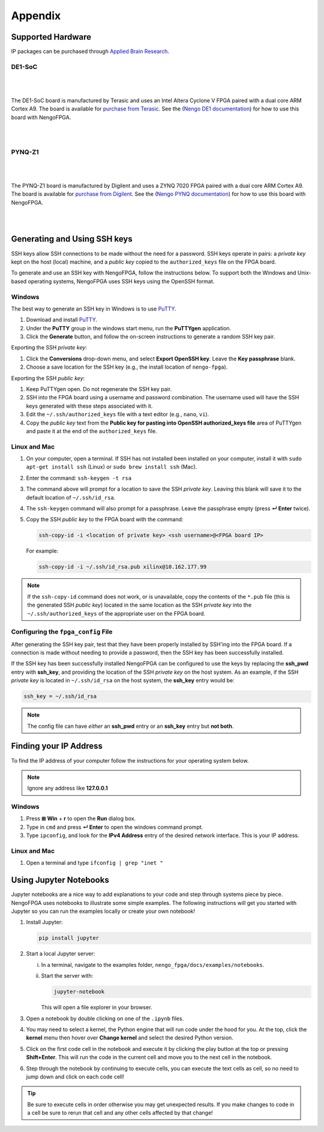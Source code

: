 ********
Appendix
********

.. todo:
   Change the link to the ABR store

.. _supported-hardware:

Supported Hardware
==================

IP packages can be purchased through
`Applied Brain Research <https://appliedbrainresearch.com/products/brainboard/>`_.


DE1-SoC
-------

   .. image:: _static/de1.jpg
      :alt: DE1 board
      :width: 45%
      :align: right
      :target: https://www.terasic.com.tw/cgi-bin/page/archive.pl?Language=English&No=836

.. Pipes add vertical space

|
|

The DE1-SoC board is manufactured by Terasic and uses an
Intel Altera Cyclone V FPGA paired with a dual core ARM Cortex A9.
The board is available for `purchase from Terasic <https://www.terasic.com.tw/cgi-bin/page/archive.pl?Language=English&No=836>`_.
See the (`Nengo DE1 documentation <https://www.nengo.ai/nengo-de1/>`_) for how to use
this board with NengoFPGA.

|
|


PYNQ-Z1
-------

   .. image:: _static/pynq.jpg
      :alt: PYNQ board
      :width: 45%
      :align: right
      :target: https://store.digilentinc.com/pynq-z1-python-productivity-for-zynq-7000-arm-fpga-soc/

|
|

The PYNQ-Z1 board is manufactured by Digilent and uses a ZYNQ 7020 FPGA
paired with a dual core ARM Cortex A9. The board is available for
`purchase from Digilent <https://store.digilentinc.com/pynq-z1-python-productivity-for-zynq-7000-arm-fpga-soc/>`_.
See the (`Nengo PYNQ documentation <https://www.nengo.ai/nengo-pynq/>`_) for how to use
this board with NengoFPGA.

|
|


.. _ssh-key:

Generating and Using SSH keys
=============================

SSH keys allow SSH connections to be made without the need for a password. SSH
keys operate in pairs: a *private key* kept on the host (local) machine, and a
*public key* copied to the ``authorized_keys`` file on the FPGA board.

To generate and use an SSH key with NengoFPGA, follow the instructions below.
To support both the Windows and Unix-based operating systems, NengoFPGA uses
SSH keys using the OpenSSH format.

Windows
-------

The best way to generate an SSH key in Windows is to use PuTTY_.

.. _PuTTY: https://www.chiark.greenend.org.uk/~sgtatham/putty/latest.html

1. Download and install PuTTY_.
#. Under the **PuTTY** group in the windows start menu, run the **PuTTYgen**
   application.
#. Click the **Generate** button, and follow the on-screen instructions to
   generate a random SSH key pair.

Exporting the SSH *private key*:

1. Click the **Conversions** drop-down menu, and select **Export OpenSSH key**.
   Leave the **Key passphrase** blank.
#. Choose a save location for the SSH key (e.g., the install location of
   ``nengo-fpga``).

Exporting the SSH *public key*:

1. Keep PuTTYgen open. Do not regenerate the SSH key pair.
#. SSH into the FPGA board using a username and password combination.
   The username used will have the SSH keys generated with these steps
   associated with it.
#. Edit the ``~/.ssh/authorized_keys`` file with a text editor
   (e.g., ``nano``, ``vi``).
#. Copy the *public key* text from the **Public key for pasting into OpenSSH
   authorized_keys file** area of PuTTYgen and paste it at the end of the
   ``authorized_keys`` file.


Linux and Mac
-------------

.. rst-class:: compact

1. On your computer, open a terminal. If SSH has not installed been installed
   on your computer, install it with ``sudo apt-get install ssh`` (Linux) or
   ``sudo brew install ssh`` (Mac).
#. Enter the command: ``ssh-keygen -t rsa``
#. The command above will prompt for a location to save the SSH *private key*.
   Leaving this blank will save it to the default location of ``~/.ssh/id_rsa``.
#. The ``ssh-keygen`` command will also prompt for a passphrase. Leave the
   passphrase empty (press **↵ Enter** twice).
#. Copy the SSH *public key* to the FPGA board with the command:

   .. code-block:: bash

      ssh-copy-id -i <location of private key> <ssh username>@<FPGA board IP>

   For example:

   .. code-block:: bash

      ssh-copy-id -i ~/.ssh/id_rsa.pub xilinx@10.162.177.99

.. note::
   If the ``ssh-copy-id`` command does not work, or is unavailable, copy the
   contents of the ``*.pub`` file (this is the generated SSH *public key*)
   located in the same location as the SSH *private key* into the
   ``~/.ssh/authorized_keys`` of the appropriate user on the FPGA board.


Configuring the ``fpga_config`` File
------------------------------------

After generating the SSH key pair, test that they have been properly installed
by SSH'ing into the FPGA board. If a connection is made without needing to
provide a password, then the SSH key has been successfully installed.

If the SSH key has been successfully installed NengoFPGA can be configured to
use the keys by replacing the **ssh_pwd** entry with **ssh_key**, and providing the
location of the SSH *private key* on the host system. As an example, if the SSH
*private key* is located in ``~/.ssh/id_rsa`` on the host system, the **ssh_key**
entry would be:

.. code-block:: none

   ssh_key = ~/.ssh/id_rsa


.. note::
   The config file can have *either* an **ssh_pwd** entry or an **ssh_key** entry
   but **not both**.

.. _ip-addr:

Finding your IP Address
=======================

To find the IP address of your computer follow the instructions for your
operating system below.


.. note::
   Ignore any address like **127.0.0.1**


.. todo::
   Maybe add screenshots?

Windows
-------
1. Press **⊞ Win** + **r** to open the **Run** dialog box.
#. Type in ``cmd`` and press **↵ Enter** to open the windows command prompt.
#. Type ``ipconfig``, and look for the **IPv4 Address** entry of the desired
   network interface. This is your IP address.

.. |winkey| unicode:: 0x229E

Linux and Mac
-------------

1. Open a terminal and type ``ifconfig | grep "inet "``


.. _jupyter:

Using Jupyter Notebooks
=======================

Jupyter notebooks are a nice way to add explanations to your code and step
through systems piece by piece. NengoFPGA uses notebooks to illustrate
some simple examples. The following instructions will get you started with
Jupyter so you can run the examples locally or create your own notebook!


.. rst-class:: compact

1. Install Jupyter:

   .. code-block:: bash

      pip install jupyter

#. Start a local Jupyter server:

   i. In a terminal, navigate to the examples folder,
      ``nengo_fpga/docs/examples/notebooks``.
   #. Start the server with:

      .. code-block:: bash

         jupyter-notebook

      This will open a file explorer in your browser.

#. Open a notebook by double clicking on one of the ``.ipynb`` files.
#. You may need to select a kernel, the Python engine that will run code
   under the hood for you. At the top, click the **kernel** menu then hover
   over **Change kernel** and select the desired Python version.
#. Click on the first code cell in the notebook and execute it by clicking
   the play button at the top or pressing **Shift+Enter**. This will run the code in the current cell and move you to the next cell in the notebook.
#. Step through the notebook by continuing to execute cells, you can execute
   the text cells as cell, so no need to jump down and click on each code cell!

.. tip::
   Be sure to execute cells in order otherwise you may get unexpected results.
   If you make changes to code in a cell be sure to rerun that cell and any other cells affected by that change!
